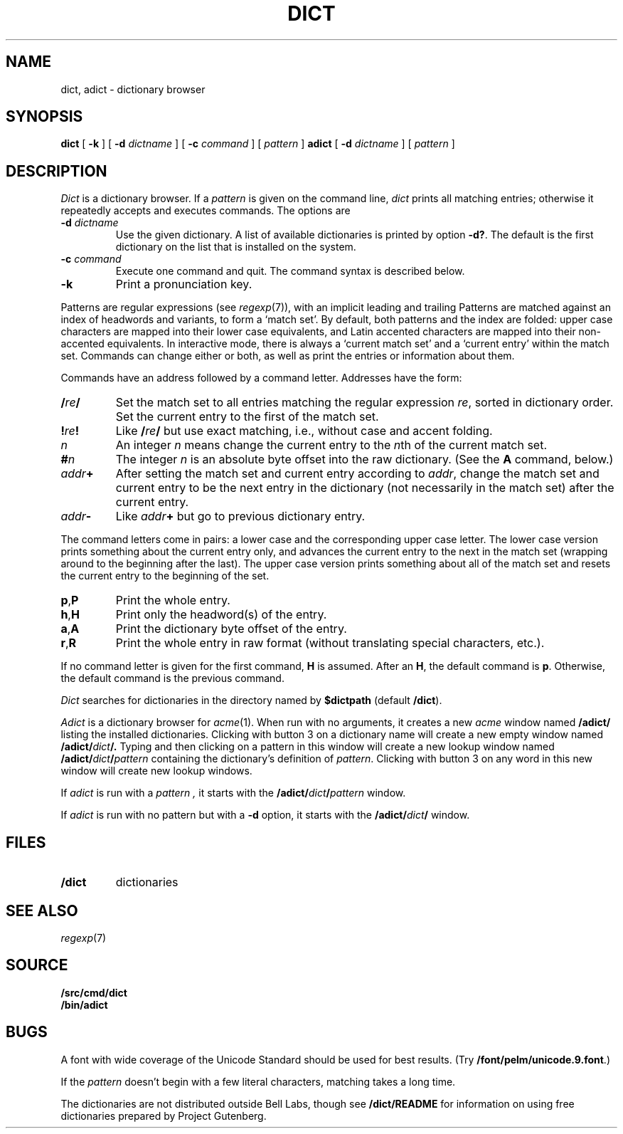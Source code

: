 .TH DICT 1
.SH NAME
dict, adict \- dictionary browser
.SH SYNOPSIS
.B dict
[
.B -k
]
[
.B -d
.I dictname
]
[
.B -c
.I command
]
[
.I pattern
]
.B adict
[
.B -d
.I dictname
]
[
.I pattern
]
.SH DESCRIPTION
.I Dict
is a dictionary browser.
If a
.I pattern
is given on the command line,
.I dict
prints all matching entries;
otherwise it repeatedly accepts and executes commands.
The options are
.TF -d\ \fIdictname\fP
.TP
.BI -d " dictname"
Use the given dictionary.
A list of available dictionaries is printed by option
.BR -d? .
The default is the first dictionary on the list that is
installed on the system.
.TP
.BI -c " command"
Execute one command and quit.
The command syntax is described below.
.TP
.B -k
Print a pronunciation key.
.PD
.PP
Patterns are regular expressions (see
.IR regexp (7)),
with an implicit leading
.L ^
and trailing
.LR $ .
Patterns are matched against an index of headwords and variants,
to form a `match set'.
By default, both patterns and the index are folded:
upper case characters are mapped into their lower case equivalents,
and Latin accented characters are mapped into their non-accented
equivalents.
In interactive mode, there is always a `current match set'
and a `current entry' within the match set.
Commands can change either or both, as well as print the entries
or information about them.
.PP
Commands have an address followed by a command letter.
Addresses have the form:
.TF /\fIre\fP/.\fIn\fP
.TP
.BI / re /
Set the match set to all entries matching the regular expression
.IR re ,
sorted in dictionary order.
Set the current entry to the first of the match set.
.TP
.BI ! re !
Like
.BI / re /
but use exact matching, i.e., without case and accent folding.
.TP
.I n
An integer
.I n
means change the current entry to the
.IR n th
of the current match set.
.TP
.BI # n
The integer
.I n
is an absolute byte offset into the raw dictionary.
(See the
.B A
command, below.)
.TP
.IB addr +
After setting the match set and current entry according to
.IR addr ,
change the match set and current entry to be the next entry
in the dictionary (not necessarily in the match set) after
the current entry.
.TP
.IB addr -
Like
.IB addr +
but go to previous dictionary entry.
.PD
.PP
The command letters come in pairs: a lower case and the
corresponding upper case letter.
The lower case version prints something about the current
entry only, and advances the current entry to the next
in the match set (wrapping around to the beginning after
the last).
The upper case version prints something about all of the
match set and resets the current entry to the beginning of
the set.
.TF \fLa,A\fP
.TP
.BR p , P
Print the whole entry.
.TP
.BR h , H
Print only the headword(s) of the entry.
.TP
.BR a , A
Print the dictionary byte offset of the entry.
.TP
.BR r , R
Print the whole entry in raw format (without translating
special characters, etc.).
.PD
.PP
If no command letter is given for the first command,
.B H
is assumed.
After an
.BR H ,
the default command is
.BR p .
Otherwise, the default command is the previous command.
.PP
.I Dict
searches for dictionaries in the directory named by
.B $dictpath 
(default
.BR \*9/dict ).
.PP
.I Adict
is a dictionary browser for
.IR acme (1).
When run with no arguments, it creates a new
.I acme
window named
.B /adict/
listing the installed dictionaries.
Clicking with button 3 on a dictionary name will create
a new empty window named
.BI /adict/ dict /.
Typing and then clicking on a pattern in this window will
create a new lookup window named
.BI /adict/ dict / pattern
containing the dictionary's definition of
.IR pattern .
Clicking with button 3 on any word in this new window will
create new lookup windows.
.PP
If
.I adict
is run with a
.I pattern ,
it starts with the
.BI /adict/ dict / pattern
window.
.PP
If
.I adict
is run with no pattern but with a
.B -d
option,
it starts with the
.BI /adict/ dict /
window.
.SH FILES
.TP
.B \*9/dict
dictionaries
.PD
.SH "SEE ALSO"
.IR regexp (7)
.SH SOURCE
.B \*9/src/cmd/dict
.br
.B \*9/bin/adict
.SH BUGS
A font with wide coverage of the Unicode Standard
should be used for best results.
(Try
.BR \*9/font/pelm/unicode.9.font .)
.PP
If the
.I pattern
doesn't begin with
a few literal characters, matching takes a long time.
.PP
The dictionaries are not distributed outside Bell Labs,
though see
.B \*9/dict/README
for information on using free dictionaries prepared
by Project Gutenberg.
